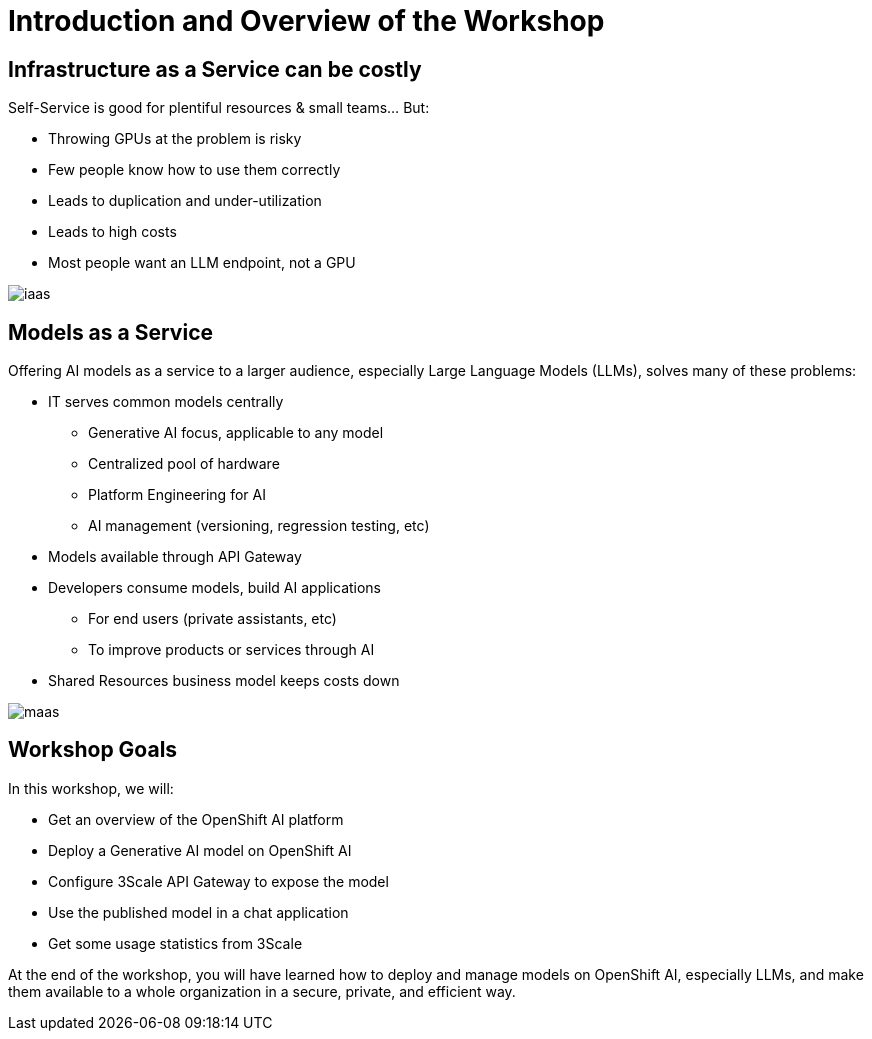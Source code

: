 = Introduction and Overview of the Workshop

== Infrastructure as a Service can be costly

Self-Service is good for plentiful resources & small teams... But:

- Throwing GPUs at the problem is risky
- Few people know how to use them correctly
- Leads to duplication and under-utilization
- Leads to high costs
- Most people want an LLM endpoint, not a GPU

[.bordershadow]
image::02/iaas.png[]

== Models as a Service

Offering AI models as a service to a larger audience, especially Large Language Models (LLMs), solves many of these problems:

* IT serves common models centrally
** Generative AI focus, applicable to any model
** Centralized pool of hardware 
** Platform Engineering for AI
** AI management (versioning, regression testing, etc)
* Models available through API Gateway
* Developers consume models, build AI applications
** For end users (private assistants, etc) 
** To improve products or services through AI 
* Shared Resources business model keeps costs down


[.bordershadow]
image::02/maas.png[]

== Workshop Goals

In this workshop, we will:

* Get an overview of the OpenShift AI platform
* Deploy a Generative AI model on OpenShift AI
* Configure 3Scale API Gateway to expose the model
* Use the published model in a chat application
* Get some usage statistics from 3Scale

At the end of the workshop, you will have learned how to deploy and manage models on OpenShift AI, especially LLMs, and make them available to a whole organization in a secure, private, and efficient way.